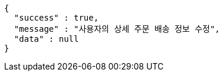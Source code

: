 [source,options="nowrap"]
----
{
  "success" : true,
  "message" : "사용자의 상세 주문 배송 정보 수정",
  "data" : null
}
----